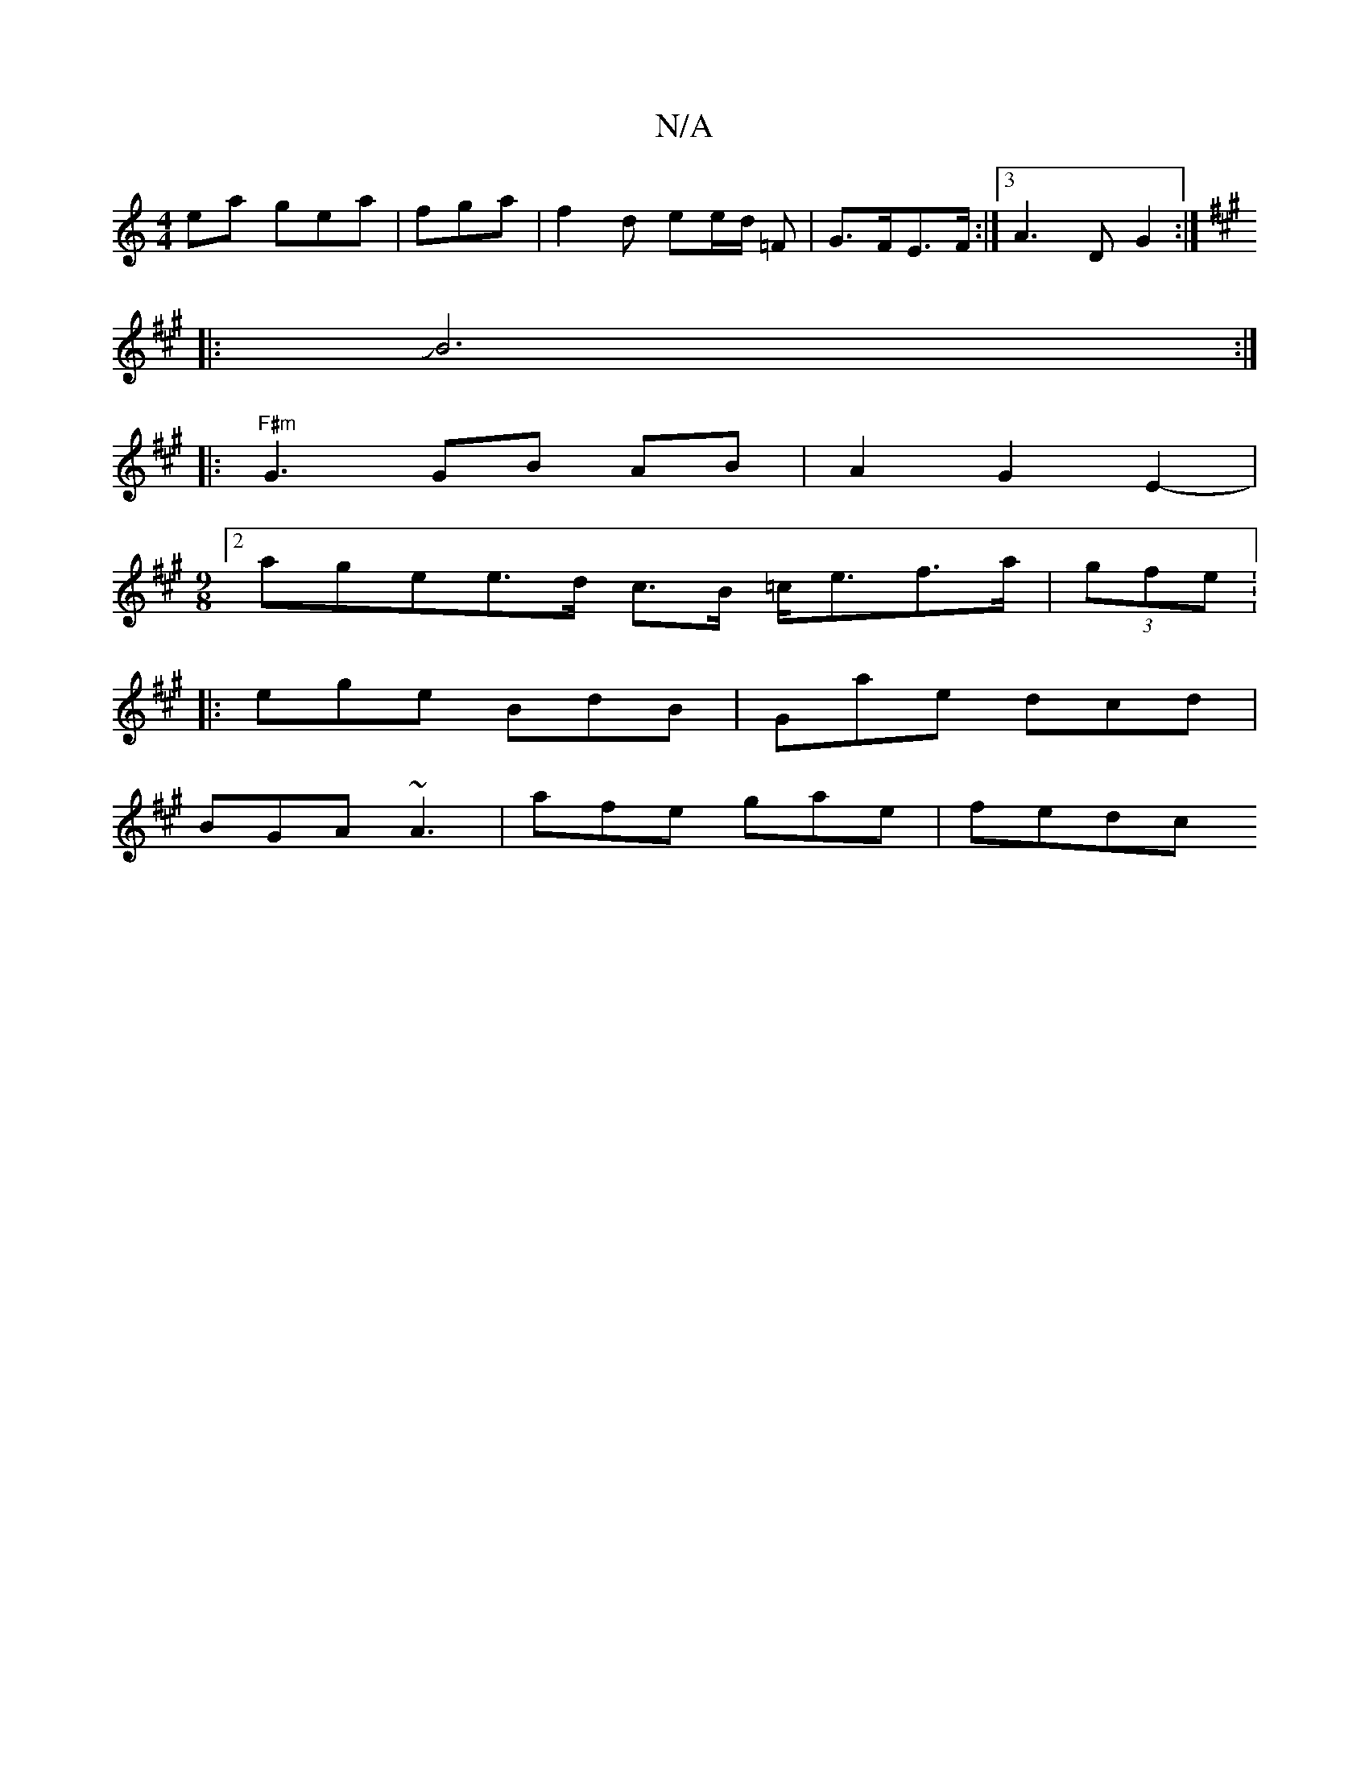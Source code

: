 X:1
T:N/A
M:4/4
R:N/A
K:Cmajor
ea gea | fga | f2 d ee/d/ =F | G>FE>F :|3A3D G2:|]
K:F#m"e/2 B>A GF ED|[M:6
|:JB6:|
|:"F#m"G3 GB AB|A2 G2E2|
[M:9/8
[2’6-plaognhee>d c>B =c<ef>a|(3gfe (3 .V:6
|:ege BdB|Gae dcd|
BGA ~A3|afe gae |fedc 